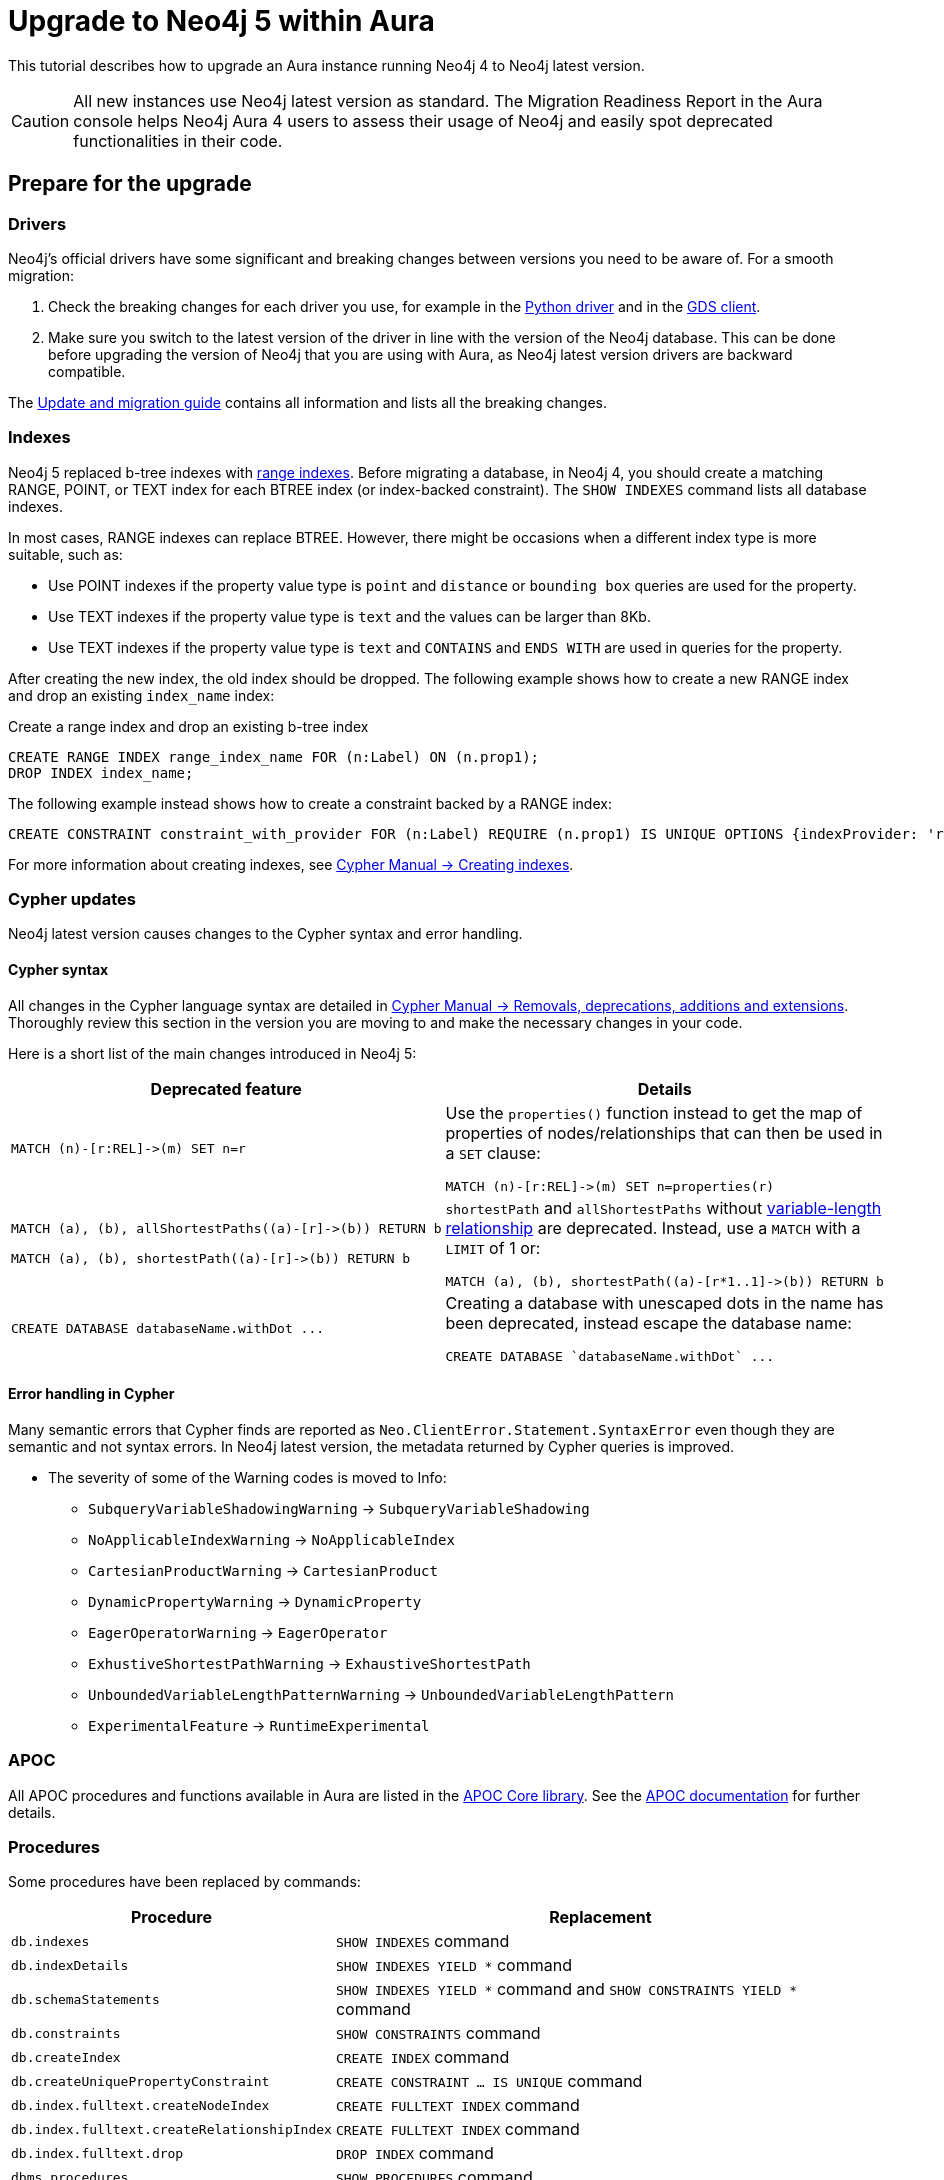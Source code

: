 = Upgrade to Neo4j 5 within Aura
:description: This tutorial describes how to upgrade an Aura instance running Neo4j version 4 to Neo4j latest.

This tutorial describes how to upgrade an Aura instance running Neo4j 4 to Neo4j latest version.

[CAUTION]
====
All new instances use Neo4j latest version as standard.
The Migration Readiness Report in the Aura console helps Neo4j Aura 4 users to assess their usage of Neo4j and easily spot deprecated functionalities in their code.
====

== Prepare for the upgrade

=== Drivers

Neo4j's official drivers have some significant and breaking changes between versions you need to be aware of.
For a smooth migration:

. Check the breaking changes for each driver you use, for example in the link:https://neo4j.com/docs/api/python-driver/5.0/breaking_changes.html#breaking-changes[Python driver] and in the link:https://github.com/neo4j/graph-data-science-client/blob/main/changelog.md[GDS client].
. Make sure you switch to the latest version of the driver in line with the version of the Neo4j database. 
This can be done before upgrading the version of Neo4j that you are using with Aura, as Neo4j latest version drivers are backward compatible.

The link:https://neo4j.com/docs/upgrade-migration-guide/current/version-5/migration/breaking-changes/[Update and migration guide] contains all information and lists all the breaking changes.

=== Indexes

Neo4j 5 replaced b-tree indexes with link:{neo4j-docs-base-uri}/cypher-manual/current/indexes/search-performance-indexes/managing-indexes/#create-range-index[range indexes].
Before migrating a database, in Neo4j 4, you should create a matching RANGE, POINT, or TEXT index for each BTREE index (or index-backed constraint). 
The `SHOW INDEXES` command lists all database indexes.

In most cases, RANGE indexes can replace BTREE. 
However, there might be occasions when a different index type is more suitable, such as:

* Use POINT indexes if the property value type is `point` and `distance` or `bounding box` queries are used for the property.
* Use TEXT indexes if the property value type is `text` and the values can be larger than 8Kb.
* Use TEXT indexes if the property value type is `text` and `CONTAINS` and `ENDS WITH` are used in queries for the property.

After creating the new index, the old index should be dropped. 
The following example shows how to create a new RANGE index and drop an existing `index_name` index:

.Create a range index and drop an existing b-tree index
[source, Cypher, role="noplay"]
----
CREATE RANGE INDEX range_index_name FOR (n:Label) ON (n.prop1);
DROP INDEX index_name;
----

The following example instead shows how to create a constraint backed by a RANGE index:

[source, Cypher, role="noplay"]
----
CREATE CONSTRAINT constraint_with_provider FOR (n:Label) REQUIRE (n.prop1) IS UNIQUE OPTIONS {indexProvider: 'range-1.0'}
----

For more information about creating indexes, see link:https://neo4j.com/docs/cypher-manual/current/indexes-for-search-performance/#administration-indexes-examples[Cypher Manual -> Creating indexes].

=== Cypher updates

Neo4j latest version causes changes to the Cypher syntax and error handling.

==== Cypher syntax

All changes in the Cypher language syntax are detailed in link:https://neo4j.com/docs/cypher-manual/5/deprecations-additions-removals-compatibility[Cypher Manual -> Removals, deprecations, additions and extensions].
Thoroughly review this section in the version you are moving to and make the necessary changes in your code.

Here is a short list of the main changes introduced in Neo4j 5:

[cols="1a,1a", options="header"]
|===
|*Deprecated feature*
|*Details*

|[source, Cypher, role="noplay"]
----
MATCH (n)-[r:REL]->(m) SET n=r
----
|Use the `properties()` function instead to get the map of properties of nodes/relationships that can then be used in a `SET` clause:

[source, Cypher, role="noplay"]
----
MATCH (n)-[r:REL]->(m) SET n=properties(r)
----

|[source, Cypher, role="noplay"]
----
MATCH (a), (b), allShortestPaths((a)-[r]->(b)) RETURN b

MATCH (a), (b), shortestPath((a)-[r]->(b)) RETURN b
----
|`shortestPath` and `allShortestPaths` without link:https://neo4j.com/docs/cypher-manual/5/syntax/patterns/#cypher-pattern-varlength[variable-length relationship] are deprecated. Instead, use a `MATCH` with a `LIMIT` of 1 or:
[source, Cypher, role="noplay"]
----
MATCH (a), (b), shortestPath((a)-[r*1..1]->(b)) RETURN b
----

|[source, Cypher, role="noplay"]
----
CREATE DATABASE databaseName.withDot ...
----
|Creating a database with unescaped dots in the name has been deprecated, instead escape the database name:
[source, Cypher, role="noplay"]
----
CREATE DATABASE `databaseName.withDot` ...
----
|===

==== Error handling in Cypher

Many semantic errors that Cypher finds are reported as `Neo.ClientError.Statement.SyntaxError` even though they are semantic and not syntax errors.
In Neo4j latest version, the metadata returned by Cypher queries is improved.

* The severity of some of the Warning codes is moved to Info:

** `SubqueryVariableShadowingWarning` -> `SubqueryVariableShadowing`
** `NoApplicableIndexWarning` -> `NoApplicableIndex`
** `CartesianProductWarning` -> `CartesianProduct`
** `DynamicPropertyWarning` -> `DynamicProperty`
** `EagerOperatorWarning` -> `EagerOperator`
** `ExhustiveShortestPathWarning` -> `ExhaustiveShortestPath`
** `UnboundedVariableLengthPatternWarning` -> `UnboundedVariableLengthPattern`
** `ExperimentalFeature` -> `RuntimeExperimental`

=== APOC

All APOC procedures and functions available in Aura are listed in the link:https://neo4j.com/docs/aura/platform/apoc/[APOC Core library].
See the link:https://neo4j.com/docs/apoc/5/[APOC documentation] for further details.

=== Procedures

Some procedures have been replaced by commands:

[cols="1,2", options="header"]
|===
| Procedure                                   | Replacement
| `db.indexes`                                | `SHOW INDEXES` command
| `db.indexDetails`                           | `SHOW INDEXES YIELD *` command
| `db.schemaStatements`                       | `SHOW INDEXES YIELD *` command and `SHOW CONSTRAINTS YIELD *` command
| `db.constraints`                            | `SHOW CONSTRAINTS` command
| `db.createIndex`                            | `CREATE INDEX` command
| `db.createUniquePropertyConstraint`         | `CREATE CONSTRAINT ... IS UNIQUE` command
| `db.index.fulltext.createNodeIndex`         | `CREATE FULLTEXT INDEX` command
| `db.index.fulltext.createRelationshipIndex` | `CREATE FULLTEXT INDEX` command
| `db.index.fulltext.drop`                    | `DROP INDEX` command
| `dbms.procedures`                           | `SHOW PROCEDURES` command
| `dbms.functions`                            | `SHOW FUNCTIONS` command
| `dbms.listTransactions`                     | `SHOW TRANSACTIONS` command
| `dbms.killTransaction`                      | `TERMINATE TRANSACTIONS` command
| `dbms.killTransactions`                     | `TERMINATE TRANSACTIONS` command
| `dbms.listQueries`                          | `SHOW TRANSACTIONS` command
| `dbms.killQuery`                            | `TERMINATE TRANSACTIONS` command
| `dbms.killQueries`                          | `TERMINATE TRANSACTIONS` command
| `dbms.scheduler.profile`                    | -
|===

Refer to the link:https://neo4j.com/docs/upgrade-migration-guide/current/version-5/migration/breaking-changes/#_removals[Update and migration guide] for a full list of removals and deprecations.

=== Neo4j Connectors

If you are using a Neo4j Connector for link:https://github.com/neo4j-contrib/neo4j-spark-connector/releases/[Apache Spark] or link:https://github.com/neo4j-contrib/neo4j-streams/releases[Apache Kafka], make sure its version is compatible with Neo4j latest version.

The Neo4j BI Connectors available on the link:https://neo4j.com/deployment-center/#integrations[Deployment center] are compatible with Neo4j latest version.

== Perform the upgrade

Once you have prepared your Neo4j 4 Aura instance, you are ready to migrate the instance to a new or existing Neo4j latest version instance.

=== Clone

If you have an existing Neo4j latest version instance, you can use the *Clone To Existing* instance action on your link:https://neo4j.com/docs/aura/managing-instances/instance-actions/#_clone_to_a_new_instance[Neo4j 4 AuraDB] instance.

If you do not have an existing Neo4j latest version instance, you can use the *Clone To New* instance action on your link:https://neo4j.com/docs/aura/managing-instances/instance-actions/#_clone_to_an_existing_instance[Neo4j 4 AuraDB instance.] 

=== Export and import

Alternatively, you can *Export* a snapshot dump file from your Neo4j 4 xref:auradb/managing-databases/backup-restore-export#_backup_and_export[AuraDB] or xref:aurads/managing-instances/backup-restore-export#_backup_and_export[AuraDS] instance, create a new Neo4j 5 latest version instance manually, and then link:https://neo4j.com/docs/aura/managing-instances/backup-restore-export/#restore-backup[import the dump file] into your new Neo4j latest version instance.

